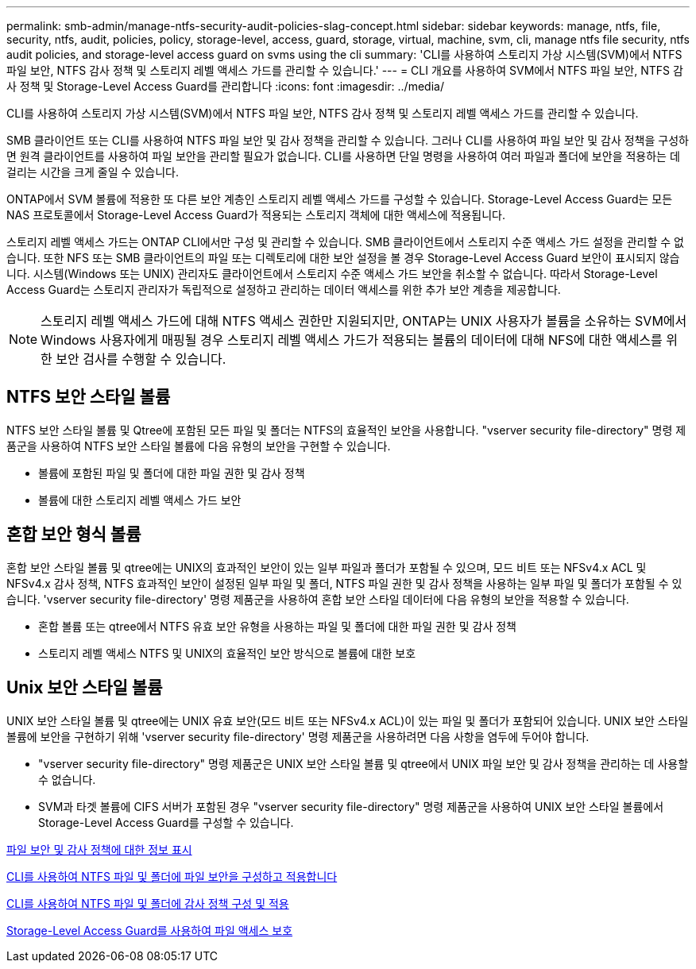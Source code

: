 ---
permalink: smb-admin/manage-ntfs-security-audit-policies-slag-concept.html 
sidebar: sidebar 
keywords: manage, ntfs, file, security, ntfs, audit, policies, policy, storage-level, access, guard, storage, virtual, machine, svm, cli, manage ntfs file security, ntfs audit policies, and storage-level access guard on svms using the cli 
summary: 'CLI를 사용하여 스토리지 가상 시스템(SVM)에서 NTFS 파일 보안, NTFS 감사 정책 및 스토리지 레벨 액세스 가드를 관리할 수 있습니다.' 
---
= CLI 개요를 사용하여 SVM에서 NTFS 파일 보안, NTFS 감사 정책 및 Storage-Level Access Guard를 관리합니다
:icons: font
:imagesdir: ../media/


[role="lead"]
CLI를 사용하여 스토리지 가상 시스템(SVM)에서 NTFS 파일 보안, NTFS 감사 정책 및 스토리지 레벨 액세스 가드를 관리할 수 있습니다.

SMB 클라이언트 또는 CLI를 사용하여 NTFS 파일 보안 및 감사 정책을 관리할 수 있습니다. 그러나 CLI를 사용하여 파일 보안 및 감사 정책을 구성하면 원격 클라이언트를 사용하여 파일 보안을 관리할 필요가 없습니다. CLI를 사용하면 단일 명령을 사용하여 여러 파일과 폴더에 보안을 적용하는 데 걸리는 시간을 크게 줄일 수 있습니다.

ONTAP에서 SVM 볼륨에 적용한 또 다른 보안 계층인 스토리지 레벨 액세스 가드를 구성할 수 있습니다. Storage-Level Access Guard는 모든 NAS 프로토콜에서 Storage-Level Access Guard가 적용되는 스토리지 객체에 대한 액세스에 적용됩니다.

스토리지 레벨 액세스 가드는 ONTAP CLI에서만 구성 및 관리할 수 있습니다. SMB 클라이언트에서 스토리지 수준 액세스 가드 설정을 관리할 수 없습니다. 또한 NFS 또는 SMB 클라이언트의 파일 또는 디렉토리에 대한 보안 설정을 볼 경우 Storage-Level Access Guard 보안이 표시되지 않습니다. 시스템(Windows 또는 UNIX) 관리자도 클라이언트에서 스토리지 수준 액세스 가드 보안을 취소할 수 없습니다. 따라서 Storage-Level Access Guard는 스토리지 관리자가 독립적으로 설정하고 관리하는 데이터 액세스를 위한 추가 보안 계층을 제공합니다.

[NOTE]
====
스토리지 레벨 액세스 가드에 대해 NTFS 액세스 권한만 지원되지만, ONTAP는 UNIX 사용자가 볼륨을 소유하는 SVM에서 Windows 사용자에게 매핑될 경우 스토리지 레벨 액세스 가드가 적용되는 볼륨의 데이터에 대해 NFS에 대한 액세스를 위한 보안 검사를 수행할 수 있습니다.

====


== NTFS 보안 스타일 볼륨

NTFS 보안 스타일 볼륨 및 Qtree에 포함된 모든 파일 및 폴더는 NTFS의 효율적인 보안을 사용합니다. "vserver security file-directory" 명령 제품군을 사용하여 NTFS 보안 스타일 볼륨에 다음 유형의 보안을 구현할 수 있습니다.

* 볼륨에 포함된 파일 및 폴더에 대한 파일 권한 및 감사 정책
* 볼륨에 대한 스토리지 레벨 액세스 가드 보안




== 혼합 보안 형식 볼륨

혼합 보안 스타일 볼륨 및 qtree에는 UNIX의 효과적인 보안이 있는 일부 파일과 폴더가 포함될 수 있으며, 모드 비트 또는 NFSv4.x ACL 및 NFSv4.x 감사 정책, NTFS 효과적인 보안이 설정된 일부 파일 및 폴더, NTFS 파일 권한 및 감사 정책을 사용하는 일부 파일 및 폴더가 포함될 수 있습니다. 'vserver security file-directory' 명령 제품군을 사용하여 혼합 보안 스타일 데이터에 다음 유형의 보안을 적용할 수 있습니다.

* 혼합 볼륨 또는 qtree에서 NTFS 유효 보안 유형을 사용하는 파일 및 폴더에 대한 파일 권한 및 감사 정책
* 스토리지 레벨 액세스 NTFS 및 UNIX의 효율적인 보안 방식으로 볼륨에 대한 보호




== Unix 보안 스타일 볼륨

UNIX 보안 스타일 볼륨 및 qtree에는 UNIX 유효 보안(모드 비트 또는 NFSv4.x ACL)이 있는 파일 및 폴더가 포함되어 있습니다. UNIX 보안 스타일 볼륨에 보안을 구현하기 위해 'vserver security file-directory' 명령 제품군을 사용하려면 다음 사항을 염두에 두어야 합니다.

* "vserver security file-directory" 명령 제품군은 UNIX 보안 스타일 볼륨 및 qtree에서 UNIX 파일 보안 및 감사 정책을 관리하는 데 사용할 수 없습니다.
* SVM과 타겟 볼륨에 CIFS 서버가 포함된 경우 "vserver security file-directory" 명령 제품군을 사용하여 UNIX 보안 스타일 볼륨에서 Storage-Level Access Guard를 구성할 수 있습니다.


xref:display-file-security-audit-policies-concept.adoc[파일 보안 및 감사 정책에 대한 정보 표시]

xref:../nas-audit/create-ntfs-security-descriptor-file-task.adoc[CLI를 사용하여 NTFS 파일 및 폴더에 파일 보안을 구성하고 적용합니다]

xref:configure-apply-audit-policies-ntfs-files-folders-task.adoc[CLI를 사용하여 NTFS 파일 및 폴더에 감사 정책 구성 및 적용]

xref:secure-file-access-storage-level-access-guard-concept.adoc[Storage-Level Access Guard를 사용하여 파일 액세스 보호]
